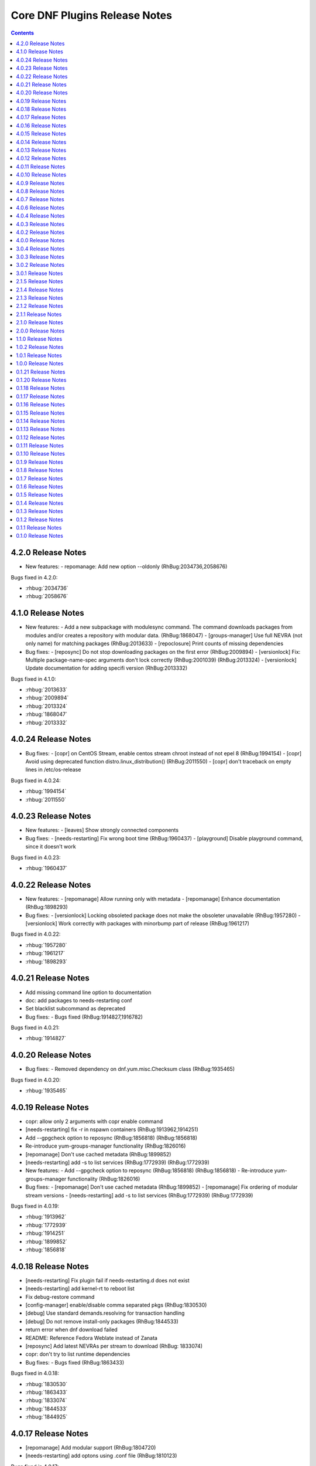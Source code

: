 ..
  Copyright (C) 2014  Red Hat, Inc.

  This copyrighted material is made available to anyone wishing to use,
  modify, copy, or redistribute it subject to the terms and conditions of
  the GNU General Public License v.2, or (at your option) any later version.
  This program is distributed in the hope that it will be useful, but WITHOUT
  ANY WARRANTY expressed or implied, including the implied warranties of
  MERCHANTABILITY or FITNESS FOR A PARTICULAR PURPOSE.  See the GNU General
  Public License for more details.  You should have received a copy of the
  GNU General Public License along with this program; if not, write to the
  Free Software Foundation, Inc., 51 Franklin Street, Fifth Floor, Boston, MA
  02110-1301, USA.  Any Red Hat trademarks that are incorporated in the
  source code or documentation are not subject to the GNU General Public
  License and may only be used or replicated with the express permission of
  Red Hat, Inc.

##############################
Core DNF Plugins Release Notes
##############################

.. contents::

===================
4.2.0 Release Notes
===================

- New features:
  - repomanage: Add new option --oldonly (RhBug:2034736,2058676)

Bugs fixed in 4.2.0:

* :rhbug:`2034736`
* :rhbug:`2058676`

===================
4.1.0 Release Notes
===================

- New features:
  - Add a new subpackage with modulesync command. The command downloads packages from modules and/or creates a repository with modular data. (RhBug:1868047)
  - [groups-manager] Use full NEVRA (not only name) for matching packages (RhBug:2013633)
  - [repoclosure] Print counts of missing dependencies

- Bug fixes:
  - [reposync] Do not stop downloading packages on the first error (RhBug:2009894)
  - [versionlock] Fix: Multiple package-name-spec arguments don't lock correctly (RhBug:2001039) (RhBug:2013324)
  - [versionlock] Update documentation for adding specifi version (RhBug:2013332)

Bugs fixed in 4.1.0:

* :rhbug:`2013633`
* :rhbug:`2009894`
* :rhbug:`2013324`
* :rhbug:`1868047`
* :rhbug:`2013332`

====================
4.0.24 Release Notes
====================

- Bug fixes:
  - [copr] on CentOS Stream, enable centos stream chroot instead of not epel 8 (RhBug:1994154)
  - [copr] Avoid using deprecated function distro.linux_distribution() (RhBug:2011550)
  - [copr] don't traceback on empty lines in /etc/os-release

Bugs fixed in 4.0.24:

* :rhbug:`1994154`
* :rhbug:`2011550`

====================
4.0.23 Release Notes
====================

- New features:
  - [leaves] Show strongly connected components

- Bug fixes:
  - [needs-restarting] Fix wrong boot time (RhBug:1960437)
  - [playground] Disable playground command, since it doesn't work

Bugs fixed in 4.0.23:

* :rhbug:`1960437`

====================
4.0.22 Release Notes
====================

- New features:
  - [repomanage] Allow running only with metadata
  - [repomanage] Enhance documentation (RhBug:1898293)

- Bug fixes:
  - [versionlock] Locking obsoleted package does not make the obsoleter unavailable (RhBug:1957280)
  - [versionlock] Work correctly with packages with minorbump part of release (RhBug:1961217)

Bugs fixed in 4.0.22:

* :rhbug:`1957280`
* :rhbug:`1961217`
* :rhbug:`1898293`

====================
4.0.21 Release Notes
====================

- Add missing command line option to documentation
- doc: add packages to needs-restarting conf
- Set blacklist subcommand as deprecated

- Bug fixes:
  - Bugs fixed (RhBug:1914827,1916782)

Bugs fixed in 4.0.21:

* :rhbug:`1914827`

====================
4.0.20 Release Notes
====================
- Bug fixes:
  - Removed dependency on dnf.yum.misc.Checksum class (RhBug:1935465)

Bugs fixed in 4.0.20:

* :rhbug:`1935465`

====================
4.0.19 Release Notes
====================

- copr: allow only 2 arguments with copr enable command
- [needs-restarting] fix -r in nspawn containers (RhBug:1913962,1914251)
- Add --gpgcheck option to reposync (RhBug:1856818) (RhBug:1856818)
- Re-introduce yum-groups-manager functionality (RhBug:1826016)
- [repomanage] Don't use cached metadata (RhBug:1899852)
- [needs-restarting] add -s to list services (RhBug:1772939) (RhBug:1772939)

- New features:
  - Add --gpgcheck option to reposync (RhBug:1856818) (RhBug:1856818)
  - Re-introduce yum-groups-manager functionality (RhBug:1826016)

- Bug fixes:
  - [repomanage] Don't use cached metadata (RhBug:1899852)
  - [repomanage] Fix ordering of modular stream versions
  - [needs-restarting] add -s to list services (RhBug:1772939) (RhBug:1772939)

Bugs fixed in 4.0.19:

* :rhbug:`1913962`
* :rhbug:`1772939`
* :rhbug:`1914251`
* :rhbug:`1899852`
* :rhbug:`1856818`

====================
4.0.18 Release Notes
====================

- [needs-restarting] Fix plugin fail if needs-restarting.d does not exist
- [needs-restarting] add kernel-rt to reboot list
- Fix debug-restore command
- [config-manager] enable/disable comma separated pkgs (RhBug:1830530)
- [debug] Use standard demands.resolving for transaction handling
- [debug] Do not remove install-only packages (RhBug:1844533)
- return error when dnf download failed
- README: Reference Fedora Weblate instead of Zanata
- [reposync] Add latest NEVRAs per stream to download (RhBug: 1833074)
- copr: don't try to list runtime dependencies

- Bug fixes:
  - Bugs fixed (RhBug:1863433)

Bugs fixed in 4.0.18:

* :rhbug:`1830530`
* :rhbug:`1863433`
* :rhbug:`1833074`
* :rhbug:`1844533`
* :rhbug:`1844925`

====================
4.0.17 Release Notes
====================

- [repomanage] Add modular support (RhBug:1804720)
- [needs-restarting] add optons using .conf file (RhBug:1810123)

Bugs fixed in 4.0.17:

* :rhbug:`1804720`
* :rhbug:`1810123`

====================
4.0.16 Release Notes
====================

- [versionlock] Take obsoletes into account (RhBug:1627124)
- Move args "--set-enabled", "--set-disabled" from DNF (RhBug:1727882)
- Add missing arguments --set-enabled/--set-disabled into error message
- Warn when --enablerepo/--disablerepo args were passed (RhBug:1727882)
- [copr] add support for enabling/disabling runtime dependencies
- [copr] no-liability text to be always printed

Bugs fixed in 4.0.16:

* :rhbug:`1727882`

====================
4.0.15 Release Notes
====================

- Support remote files in dnf builddep
- [download] Respect repo priority (RhBug:1800342)

Bugs fixed in 4.0.15:

* :rhbug:`1800342`

====================
4.0.14 Release Notes
====================

- Fix conflict for dnf download --resolve (RhBug:1787908)
- config-manager calls parser error when without options (RhBug:1782822)
- Update reposync.py with --norepopath option
- Fix: don't open stdin if versionlock is missing (RhBug:1785563)

Bugs fixed in 4.0.14:

* :rhbug:`1787908`
* :rhbug:`1782822`
* :rhbug:`1785563`

====================
4.0.13 Release Notes
====================

- Fix: config_manager respect config file location during save
- [reposync] Fix --delete with multiple repos (RhBug:1774103)
- Redesign reposync --latest for modular system (RhBug:1775434)
- [doc] Skip creating and installing migrate documentation for Python 3+
- [config-manager] Allow use of --set-enabled without arguments (RhBug:1679213)
- [versionlock] Prevent conflicting/duplicate entries (RhBug:1782052)

Bugs fixed in 4.0.13:

* :rhbug:`1679213`
* :rhbug:`1782052`
* :rhbug:`1775434`
* :rhbug:`1774103`

====================
4.0.12 Release Notes
====================

- [reposync] Add --urls option (RhBug:1686602)
- [versionlock] Add --raw option (RhBug:1645564)
- [doc] move manpages for plugins to "dnf-PLUGIN" (RhBug:1706386)
- Add new plugin post-transaction-actions (RhBug:967264)
- [builddep] Add --skip-unavailable switch (RhBug:1628634)
- [versionlock] Don't apply excludes on @System (RhBug:1726712)
- [reposync] Ignore only modular excludes (RhBug:1750273)

Bugs fixed in 4.0.12:

* :rhbug:`967264`
* :rhbug:`1726712`
* :rhbug:`1645564`
* :rhbug:`1750273`
* :rhbug:`1686602`
* :rhbug:`1706386`

====================
4.0.11 Release Notes
====================

- [spec] Specify attributes for ghost file (RhBug: 1754463)
- download: add the --debugsource option (RhBug:1637008)
- Fix incorrect handling richdeps in buildep (RhBug:1756902)

Bugs fixed in 4.0.11:

* :rhbug:`1754463`
* :rhbug:`1637008`
* :rhbug:`1756902`

====================
4.0.10 Release Notes
====================

- debuginfo-install: Update both debuginfo and debugsource for updated package (RhBug:1586084)
- copr: Support multilib repofiles (RhBug:1393664)
- copr: Fix disable if copr instance has non-default port
- copr: Fix repoid when using subdirectories in copr project

Bugs fixed in 4.0.10:

* :rhbug:`1689645`
* :rhbug:`1676418`
* :rhbug:`1532378`
* :rhbug:`1629412`

===================
4.0.9 Release Notes
===================

- [spec] Rename dnf-utils to yum-utils
- [builddep] Report all rpm errors (RhBug:1663619,1658292,1724668)
- [config-manager] --setopt: Fix crash with "--save --dump"
- [config-manager] --setopt: Add globs support to repoid
- [config-manager] --setopt=key=value is applied only to the main config
- [config-manager] --setopt and empty list of repositories (RhBug:1702678)
- [config-manager] --setopt: Add check for existence of input repositories

Bugs fixed in 4.0.9:

* :rhbug:`1663619`
* :rhbug:`1702678`
* :rhbug:`1724668`

===================
4.0.8 Release Notes
===================

- [reposync] Enable timestamp preserving for downloaded data (RhBug:1688537)
- [reposync] Download packages from all streams (RhBug:1714788)
- Make yum-copr manpage available (RhBug:1673902)
- [needs-restarting] Add ``--reboothint`` option (RhBug:1192946) (RhBug:1639468)
- Set the cost of ``_dnf_local`` repo to 500, to make it preferred to normal repos

Bugs fixed in 4.0.8:

* :rhbug:`1192946`
* :rhbug:`1673920`
* :rhbug:`1673902`
* :rhbug:`1707552`
* :rhbug:`1714788`
* :rhbug:`1688537`

===================
4.0.7 Release Notes
===================

- Fix: copr disable command traceback (RhBug:1693551)
- [doc] state repoid as repo identifier of config-manager (RhBug:1686779)
- Fix download of src when not the latest requested (RhBug:1649627)

Bugs fixed in 4.0.7:

* :rhbug:`1693551`

===================
4.0.6 Release Notes
===================

* Use improved config parser that preserves order of data
* [leaves] Show multiply satisfied dependencies as leaves
* [download] Fix downloading an rpm from a URL (RhBug:1678582)
* [download] Fix problem with downloading src pkgs (RhBug:1649627)

===================
4.0.4 Release Notes
===================

* [download] Do not download src without ``--source`` (RhBug:1666648)

Bugs fixed in 4.0.4:

* :rhbug:`1666648`

===================
4.0.3 Release Notes
===================

* Add ``changelog`` plugin that is used for viewing package changelogs
* New option ``--metadata-path`` option for reposync plugin

Bugs fixed in 4.0.3:

* :rhbug:`1654529`

===================
4.0.2 Release Notes
===================

* Added repodif command
* copr: fix enabling Rawhide repository
* Add needs-restarting CLI shim
* [reposync] Fix traceback with --quiet option
* [versionlock] Accept more pkgspec forms

Bugs fixed in 4.0.2:

* :rhbug:`1643676`
* :rhbug:`1648649`
* :rhbug:`1644563`
* :rhbug:`1557340`
* :rhbug:`1628888`

===================
4.0.0 Release Notes
===================

* Enhance documentation
* [repoclosure] check every --pkg attribute separately
* [repoclosure] Now accepts nevra as a argument of --pkg option
* [reposync] enhancements (RhBug:1550063,1582152,1550064,1405789,1598068)
* package-cleanup: remove --oldkernels
* Download only packages with unique NEVRAs (RhBug:1612874)

Bugs fixed in 4.0.0:

* :rhbug:`1550063`
* :rhbug:`1505035`
* :rhbug:`1571622`

===================
3.0.4 Release Notes
===================

* [copr] Huge upgrade of copr plugin
* [spec] Disable building python2 modules on Fedora 30+

Bugs fixed in 3.0.4:

* :rhbug:`1626011`
* :rhbug:`1478208`

===================
3.0.3 Release Notes
===================

* [download] new option --alldeps to download all requirements

===================
3.0.2 Release Notes
===================

Bugs fixed in 3.0.2:

* :rhbug:`1603805`
* :rhbug:`1571251`

===================
3.0.1 Release Notes
===================

* Enhanced documentation

Bugs fixed in 3.0.1:

* :rhbug:`1576594`
* :rhbug:`1530081`
* :rhbug:`1547897`
* :rhbug:`1550006`
* :rhbug:`1431491`
* :rhbug:`1516857`
* :rhbug:`1499623`
* :rhbug:`1489724`

===================
2.1.5 Release Notes
===================

Bugs fixed in 2.1.5:

* :rhbug:`1498426`

===================
2.1.4 Release Notes
===================

* Added four new options for ``list`` subcommand of ``copr`` plugin

Bugs fixed in 2.1.4:

* :rhbug:`1476834`

===================
2.1.3 Release Notes
===================

Bugs fixed in 2.1.3:

* :rhbug:`1470843`
* :rhbug:`1279001`
* :rhbug:`1439514`

===================
2.1.2 Release Notes
===================

* :doc:`copr` doesn't crash anymore in some circumstances.
* :doc:`debuginfo-install` doesn't install any additional subpackages anymore,
  previously it was trying to get all dependent packages recursively and install
  debuginfo packages for them.

Bugs fixed in 2.1.2:

* :rhbug:`1322599`

===================
2.1.1 Release Notes
===================

It introduces new behavior of Versionlock plugin where it doesn't apply any excludes in non-transactional operations like `repoquery`, `list`, `info`, etc.

Bugs fixed in 2.1.1:

* :rhbug:`1458446`

===================
2.1.0 Release Notes
===================

Additional subpackage in 2.1.0:

* Added new subpackage ``dnf-utils`` that provides binaries originaly provided by ``yum-utils``.

Bugs fixed in 2.1.0:

* :rhbug:`1381917`

===================
2.0.0 Release Notes
===================

* Added ``DEBUG`` plugin from dnf-plugins-extras
* Added ``LEAVES`` plugin from dnf-plugins-extras
* Added ``LOCAL`` plugin from dnf-plugins-extras
* Added ``MIGRATE`` plugin from dnf-plugins-extras
* Added ``NEEDS RESTARTING`` plugin from dnf-plugins-extras
* Added ``REPOCLOSURE`` plugin from dnf-plugins-extras
* Added ``REPOGRAPH`` plugin from dnf-plugins-extras
* Added ``REPOMANAGE`` plugin from dnf-plugins-extras
* Added ``SHOW LEAVES`` plugin from dnf-plugins-extras
* Added ``VERSIONLOCK`` plugin from dnf-plugins-extras

===================
1.1.0 Release Notes
===================

* Updated translations
* :doc:`builddep` doesn't check GPG key of src.rpm anymore
* :doc:`builddep` installs dependencies by provides
* :doc:`download` with ``--resolve`` now downloads all needed packages for transaction

Bugs fixed in 1.1.0:

* :rhbug:`1429087`
* :rhbug:`1431486`
* :rhbug:`1332830`
* :rhbug:`1276611`

===================
1.0.2 Release Notes
===================

Newly implemented :doc:`download` options ``--url`` and ``--urlprotocol``.

Bugs fixed in 1.0.2:

* :rhbug:`1250115`

===================
1.0.1 Release Notes
===================

Minor changes in builddep: print errors from RPM SPEC parser

===================
1.0.0 Release Notes
===================

`Repoquery  <https://dnf.readthedocs.org/en/latest/command_ref.html#repoquery_command-label>`_ and
`protected_packages <dnf.readthedocs.io/en/latest/conf_ref.html>`_ plugins were integrated into DNF.

Bugs fixed in 1.0.0:

* :rhbug:`1361003`
* :rhbug:`1360752`
* :rhbug:`1350604`
* :rhbug:`1325350`
* :rhbug:`1303117`
* :rhbug:`1193823`
* :rhbug:`1260986`

====================
0.1.21 Release Notes
====================

Bugfixes, internal improvements.

Bugs fixed in 0.1.21:

* :rhbug:`1335959`
* :rhbug:`1279538`
* :rhbug:`1303311`

====================
0.1.20 Release Notes
====================

Small fixes in COPR plugin, added ``get_reposdir`` function to dnfpluginscore lib.

====================
0.1.18 Release Notes
====================

Changed COPR server adress to the new one.

====================
0.1.17 Release Notes
====================

Added configuration file for :doc:`debuginfo-install`.


Bugs fixed in 0.1.17:

* :rhbug:`1024701`
* :rhbug:`1302214`

====================
0.1.16 Release Notes
====================

Documented `DNF repoquery <https://dnf.readthedocs.org/en/latest/command_ref.html#repoquery_command-label>`_ options ``--unneeded`` and ``--recent``.

Bugs fixed in 0.1.16:

* :rhbug:`1297511`
* :rhbug:`1292475`

====================
0.1.15 Release Notes
====================

Newly implemented :doc:`download` options ``--resolve`` and ``--debuginfo``.

Improved the start-up time of bash completion.

Reviewed documentation.

Bugs fixed in 0.1.15:

* :rhbug:`1283448`
* :rhbug:`1253237`

=====================
 0.1.14 Release Notes
=====================

Bugs fixed in 0.1.14:

* :rhbug:`1231572`
* :rhbug:`1265210`
* :rhbug:`1280416`
* :rhbug:`1270091`
* :rhbug:`1272936`

=====================
 0.1.13 Release Notes
=====================

Kickstart plugin has been moved to `dnf plugins extras`_ as a separate ``python-dnf-plugins-extras-kickstart`` package.

Bugs fixed in 0.1.13:

* :rhbug:`1267808`
* :rhbug:`1264125`
* :rhbug:`1265622`
* :rhbug:`1159614`

=====================
 0.1.12 Release Notes
=====================

Added support of globs to ``--whatrequires`` and ``--whatprovides`` options.

Bugs fixed in 0.1.12:

* :rhbug:`1249073`

=====================
 0.1.11 Release Notes
=====================

Option ``--arch`` now accepts more than one architecture.

Introduced select options ``--available``, ``--extras``, ``--installed``, ``--upgrades``.

Added ability to use weak dependencies query options in combination with ``--tree`` switch.

Bugs fixed in 0.1.11:

* :rhbug:`1250114`
* :rhbug:`1186381`
* :rhbug:`1225784`
* :rhbug:`1233728`
* :rhbug:`1199601`
* :rhbug:`1156778`

=====================
 0.1.10 Release Notes
=====================

:doc:`builddep` was extended by newly added options ``--srpm`` and ``--spec`` for specifying the input file.

Implemented ``remove`` command in :doc:`copr` plugin.

Bugs fixed in 0.1.10:

* :rhbug:`1226663`
* :rhbug:`1184930`
* :rhbug:`1234099`
* :rhbug:`1241126`
* :rhbug:`1218299`
* :rhbug:`1241135`
* :rhbug:`1244125`


====================
 0.1.9 Release Notes
====================

`DNF repoquery <https://dnf.readthedocs.org/en/latest/command_ref.html#repoquery_command-label>`_ was extended by newly added select options ``--srpm``, ``--alldeps``
and query option ``--tree``.

Bugs fixed in 0.1.9:

* :rhbug:`1128425`
* :rhbug:`1186382`
* :rhbug:`1228693`
* :rhbug:`1186689`
* :rhbug:`1227190`

====================
 0.1.8 Release Notes
====================

This release fixes only packaging issues.

====================
 0.1.7 Release Notes
====================

All occurrences of `repoid` option were replaced by `repo` to unified repository specification in plugins.

:doc:`builddep` now accepts packages from repositories as arguments and allows users
to define RPM macros used during spec files parsing via `-D` option.

Three new options were added to `DNF repoquery <https://dnf.readthedocs.org/en/latest/command_ref.html#repoquery_command-label>`_: `latest-limit`, `unsatisfied` and `resolve`.

Bugs fixed in 0.1.7:

* :rhbug:`1215154`
* :rhbug:`1074585`
* :rhbug:`1156487`
* :rhbug:`1208773`
* :rhbug:`1186948`

====================
 0.1.6 Release Notes
====================

Newly implemented :doc:`config_manager` plugin.

`DNF repoquery <https://dnf.readthedocs.org/en/latest/command_ref.html#repoquery_command-label>`_ now accepts `<pkg-spec>`.

Bugs fixed in 0.1.6:

* :rhbug:`1208399`
* :rhbug:`1194725`
* :rhbug:`1198442`
* :rhbug:`1193047`
* :rhbug:`1196952`
* :rhbug:`1171046`
* :rhbug:`1179366`

====================
 0.1.5 Release Notes
====================

:doc:`builddep` accepts also `nosrc.rpm` package.

`DNF repoquery <https://dnf.readthedocs.org/en/latest/command_ref.html#repoquery_command-label>`_ adds `--list` switch to show files the package contains.

Bugs fixed in 0.1.5:

* :rhbug:`1187773`
* :rhbug:`1178239`
* :rhbug:`1166126`
* :rhbug:`1155211`

====================
 0.1.4 Release Notes
====================

Provides :doc:`needs_restarting` and :doc:`reposync`.

Bugs fixed in 0.1.4:

* :rhbug:`1139738`
* :rhbug:`1144003`

====================
 0.1.3 Release Notes
====================

Added info switch to `DNF repoquery <https://dnf.readthedocs.org/en/latest/command_ref.html#info_repoquery-label>`_

Bugs fixed in 0.1.3:

* :rhbug:`1135984`
* :rhbug:`1134378`
* :rhbug:`1123886`

====================
 0.1.2 Release Notes
====================

Bugs fixed in 0.1.2:

* :rhbug:`1108321`
* :rhbug:`1116389`
* :rhbug:`1118809`

====================
 0.1.1 Release Notes
====================

Provides :doc:`protected_packages` and a bugfix to the Copr plugin.

Bugs fixed in 0.1.1:

* :rhbug:`1049310`
* :rhbug:`1104088`
* :rhbug:`1111855`

====================
 0.1.0 Release Notes
====================

This release provides the `DNF repoquery <https://dnf.readthedocs.org/en/latest/command_ref.html#repoquery_command-label>`_ and a bugfix for the :doc:`builddep`.

Bugs fixed for 0.1.0:

* :rhbug:`1045078`
* :rhbug:`1103906`


.. _dnf plugins extras: http://dnf-plugins-extras.readthedocs.org/
